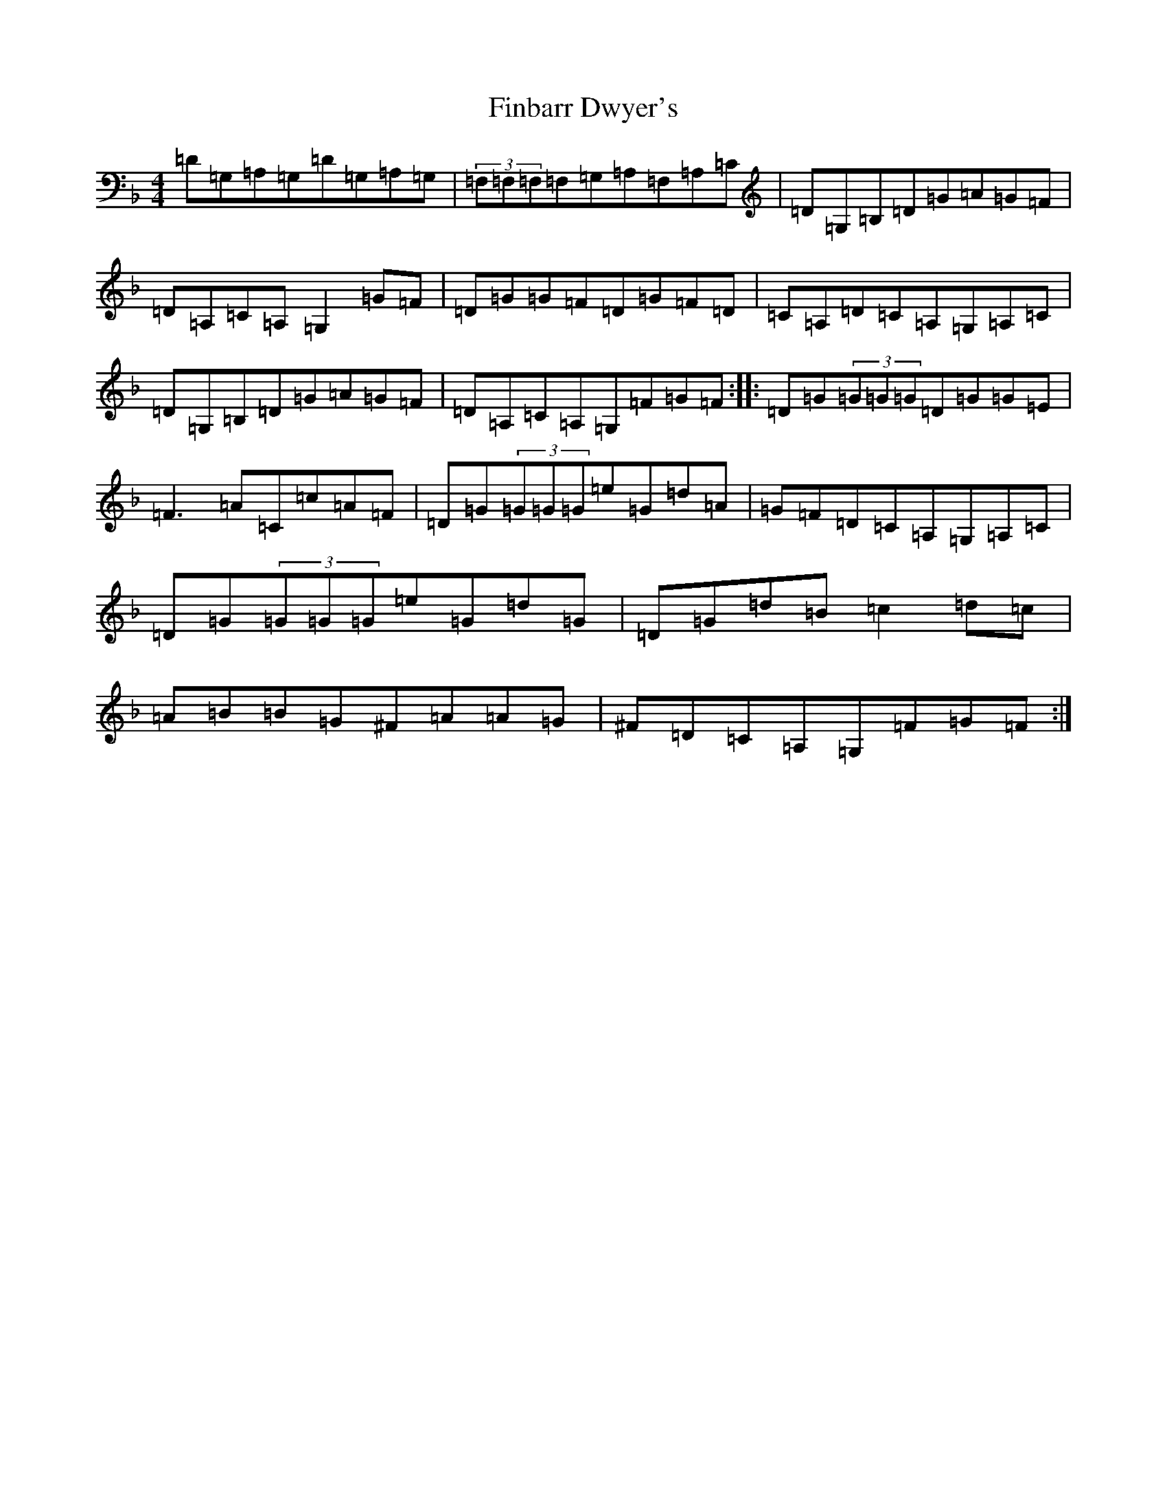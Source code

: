 X: 6772
T: Finbarr Dwyer's
S: https://thesession.org/tunes/8668#setting23131
Z: A Mixolydian
R: reel
M:4/4
L:1/8
K: C Mixolydian
=D=G,=A,=G,=D=G,=A,=G,|(3=F,=F,=F,=F,=G,=A,=F,=A,=C|=D=G,=B,=D=G=A=G=F|=D=A,=C=A,=G,2=G=F|=D=G=G=F=D=G=F=D|=C=A,=D=C=A,=G,=A,=C|=D=G,=B,=D=G=A=G=F|=D=A,=C=A,=G,=F=G=F:||:=D=G(3=G=G=G=D=G=G=E|=F3=A=C=c=A=F|=D=G(3=G=G=G=e=G=d=A|=G=F=D=C=A,=G,=A,=C|=D=G(3=G=G=G=e=G=d=G|=D=G=d=B=c2=d=c|=A=B=B=G^F=A=A=G|^F=D=C=A,=G,=F=G=F:|